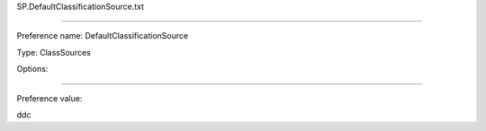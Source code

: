 SP.DefaultClassificationSource.txt

----------

Preference name: DefaultClassificationSource

Type: ClassSources

Options: 

----------

Preference value: 



ddc

























